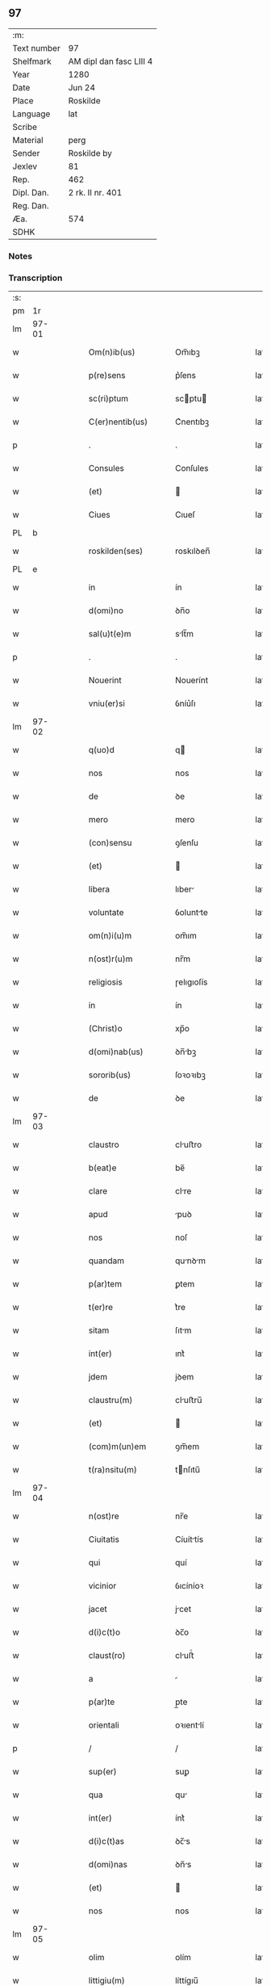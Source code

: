 ** 97
| :m:         |                         |
| Text number | 97                      |
| Shelfmark   | AM dipl dan fasc LIII 4 |
| Year        | 1280                    |
| Date        | Jun 24                  |
| Place       | Roskilde                |
| Language    | lat                     |
| Scribe      |                         |
| Material    | perg                    |
| Sender      | Roskilde by             |
| Jexlev      | 81                      |
| Rep.        | 462                     |
| Dipl. Dan.  | 2 rk. II nr. 401        |
| Reg. Dan.   |                         |
| Æa.         | 574                     |
| SDHK        |                         |

*** Notes


*** Transcription
| :s: |       |   |   |   |   |                    |            |   |   |   |   |     |   |   |   |       |
| pm  |    1r |   |   |   |   |                    |            |   |   |   |   |     |   |   |   |       |
| lm  | 97-01 |   |   |   |   |                    |            |   |   |   |   |     |   |   |   |       |
| w   |       |   |   |   |   | Om(n)ib(us)        | Om̅ıbꝫ      |   |   |   |   | lat |   |   |   | 97-01 |
| w   |       |   |   |   |   | p(re)sens          | p͛ſens      |   |   |   |   | lat |   |   |   | 97-01 |
| w   |       |   |   |   |   | sc(ri)ptum         | scptu    |   |   |   |   | lat |   |   |   | 97-01 |
| w   |       |   |   |   |   | C(er)nentib(us)    | C͛nentıbꝫ   |   |   |   |   | lat |   |   |   | 97-01 |
| p   |       |   |   |   |   | .                  | .          |   |   |   |   | lat |   |   |   | 97-01 |
| w   |       |   |   |   |   | Consules           | Conſules   |   |   |   |   | lat |   |   |   | 97-01 |
| w   |       |   |   |   |   | (et)               |           |   |   |   |   | lat |   |   |   | 97-01 |
| w   |       |   |   |   |   | Ciues              | Cıueſ      |   |   |   |   | lat |   |   |   | 97-01 |
| PL  |     b |   |   |   |   |                    |            |   |   |   |   |     |   |   |   |       |
| w   |       |   |   |   |   | roskilden(ses)     | roskılꝺen̅  |   |   |   |   | lat |   |   |   | 97-01 |
| PL  |     e |   |   |   |   |                    |            |   |   |   |   |     |   |   |   |       |
| w   |       |   |   |   |   | in                 | ín         |   |   |   |   | lat |   |   |   | 97-01 |
| w   |       |   |   |   |   | d(omi)no           | ꝺn̅o        |   |   |   |   | lat |   |   |   | 97-01 |
| w   |       |   |   |   |   | sal(u)t(e)m        | slt̅m      |   |   |   |   | lat |   |   |   | 97-01 |
| p   |       |   |   |   |   | .                  | .          |   |   |   |   | lat |   |   |   | 97-01 |
| w   |       |   |   |   |   | Nouerint           | Nouerínt   |   |   |   |   | lat |   |   |   | 97-01 |
| w   |       |   |   |   |   | vniu(er)si         | ỽníu͛ſı     |   |   |   |   | lat |   |   |   | 97-01 |
| lm  | 97-02 |   |   |   |   |                    |            |   |   |   |   |     |   |   |   |       |
| w   |       |   |   |   |   | q(uo)d             | q         |   |   |   |   | lat |   |   |   | 97-02 |
| w   |       |   |   |   |   | nos                | nos        |   |   |   |   | lat |   |   |   | 97-02 |
| w   |       |   |   |   |   | de                 | ꝺe         |   |   |   |   | lat |   |   |   | 97-02 |
| w   |       |   |   |   |   | mero               | mero       |   |   |   |   | lat |   |   |   | 97-02 |
| w   |       |   |   |   |   | (con)sensu         | ꝯſenſu     |   |   |   |   | lat |   |   |   | 97-02 |
| w   |       |   |   |   |   | (et)               |           |   |   |   |   | lat |   |   |   | 97-02 |
| w   |       |   |   |   |   | libera             | lıber     |   |   |   |   | lat |   |   |   | 97-02 |
| w   |       |   |   |   |   | voluntate          | ỽoluntte  |   |   |   |   | lat |   |   |   | 97-02 |
| w   |       |   |   |   |   | om(n)i(u)m         | om̅ım       |   |   |   |   | lat |   |   |   | 97-02 |
| w   |       |   |   |   |   | n(ost)r(u)m        | nr̅m        |   |   |   |   | lat |   |   |   | 97-02 |
| w   |       |   |   |   |   | religiosis         | ɼelıgıoſís |   |   |   |   | lat |   |   |   | 97-02 |
| w   |       |   |   |   |   | in                 | ín         |   |   |   |   | lat |   |   |   | 97-02 |
| w   |       |   |   |   |   | (Christ)o          | xp̅o        |   |   |   |   | lat |   |   |   | 97-02 |
| w   |       |   |   |   |   | d(omi)nab(us)      | ꝺn̅bꝫ      |   |   |   |   | lat |   |   |   | 97-02 |
| w   |       |   |   |   |   | sororib(us)        | ſoꝛoꝛıbꝫ   |   |   |   |   | lat |   |   |   | 97-02 |
| w   |       |   |   |   |   | de                 | ꝺe         |   |   |   |   | lat |   |   |   | 97-02 |
| lm  | 97-03 |   |   |   |   |                    |            |   |   |   |   |     |   |   |   |       |
| w   |       |   |   |   |   | claustro           | cluﬅro    |   |   |   |   | lat |   |   |   | 97-03 |
| w   |       |   |   |   |   | b(eat)e            | be̅         |   |   |   |   | lat |   |   |   | 97-03 |
| w   |       |   |   |   |   | clare              | clre      |   |   |   |   | lat |   |   |   | 97-03 |
| w   |       |   |   |   |   | apud               | puꝺ       |   |   |   |   | lat |   |   |   | 97-03 |
| w   |       |   |   |   |   | nos                | noſ        |   |   |   |   | lat |   |   |   | 97-03 |
| w   |       |   |   |   |   | quandam            | qunꝺm    |   |   |   |   | lat |   |   |   | 97-03 |
| w   |       |   |   |   |   | p(ar)tem           | ꝑtem       |   |   |   |   | lat |   |   |   | 97-03 |
| w   |       |   |   |   |   | t(er)re            | t͛re        |   |   |   |   | lat |   |   |   | 97-03 |
| w   |       |   |   |   |   | sitam              | ſıtm      |   |   |   |   | lat |   |   |   | 97-03 |
| w   |       |   |   |   |   | int(er)            | ınt͛        |   |   |   |   | lat |   |   |   | 97-03 |
| w   |       |   |   |   |   | jdem               | jꝺem       |   |   |   |   | lat |   |   |   | 97-03 |
| w   |       |   |   |   |   | claustru(m)        | cluﬅru̅    |   |   |   |   | lat |   |   |   | 97-03 |
| w   |       |   |   |   |   | (et)               |           |   |   |   |   | lat |   |   |   | 97-03 |
| w   |       |   |   |   |   | (com)m(un)em       | ꝯm̅em       |   |   |   |   | lat |   |   |   | 97-03 |
| w   |       |   |   |   |   | t(ra)nsitu(m)      | tnſıtu̅    |   |   |   |   | lat |   |   |   | 97-03 |
| lm  | 97-04 |   |   |   |   |                    |            |   |   |   |   |     |   |   |   |       |
| w   |       |   |   |   |   | n(ost)re           | nr̅e        |   |   |   |   | lat |   |   |   | 97-04 |
| w   |       |   |   |   |   | Ciuitatis          | Cíuíttís  |   |   |   |   | lat |   |   |   | 97-04 |
| w   |       |   |   |   |   | qui                | quí        |   |   |   |   | lat |   |   |   | 97-04 |
| w   |       |   |   |   |   | vicinior           | ỽıcíníoꝛ   |   |   |   |   | lat |   |   |   | 97-04 |
| w   |       |   |   |   |   | jacet              | jcet      |   |   |   |   | lat |   |   |   | 97-04 |
| w   |       |   |   |   |   | d(i)c(t)o          | ꝺc̅o        |   |   |   |   | lat |   |   |   | 97-04 |
| w   |       |   |   |   |   | claust(ro)         | cluﬅͦ      |   |   |   |   | lat |   |   |   | 97-04 |
| w   |       |   |   |   |   | a                  |           |   |   |   |   | lat |   |   |   | 97-04 |
| w   |       |   |   |   |   | p(ar)te            | p̲te        |   |   |   |   | lat |   |   |   | 97-04 |
| w   |       |   |   |   |   | orientali          | oꝛıentlí  |   |   |   |   | lat |   |   |   | 97-04 |
| p   |       |   |   |   |   | /                  | /          |   |   |   |   | lat |   |   |   | 97-04 |
| w   |       |   |   |   |   | sup(er)            | suꝑ        |   |   |   |   | lat |   |   |   | 97-04 |
| w   |       |   |   |   |   | qua                | qu        |   |   |   |   | lat |   |   |   | 97-04 |
| w   |       |   |   |   |   | int(er)            | ínt͛        |   |   |   |   | lat |   |   |   | 97-04 |
| w   |       |   |   |   |   | d(i)c(t)as         | ꝺc̅s       |   |   |   |   | lat |   |   |   | 97-04 |
| w   |       |   |   |   |   | d(omi)nas          | ꝺn̅s       |   |   |   |   | lat |   |   |   | 97-04 |
| w   |       |   |   |   |   | (et)               |           |   |   |   |   | lat |   |   |   | 97-04 |
| w   |       |   |   |   |   | nos                | nos        |   |   |   |   | lat |   |   |   | 97-04 |
| lm  | 97-05 |   |   |   |   |                    |            |   |   |   |   |     |   |   |   |       |
| w   |       |   |   |   |   | olim               | olím       |   |   |   |   | lat |   |   |   | 97-05 |
| w   |       |   |   |   |   | littigiu(m)        | líttígıu̅   |   |   |   |   | lat |   |   |   | 97-05 |
| w   |       |   |   |   |   | vertebat(ur)       | ỽertebt᷑   |   |   |   |   | lat |   |   |   | 97-05 |
| p   |       |   |   |   |   | /                  | /          |   |   |   |   | lat |   |   |   | 97-05 |
| w   |       |   |   |   |   | dimisim(us)        | ꝺímíſím   |   |   |   |   | lat |   |   |   | 97-05 |
| w   |       |   |   |   |   | in                 | ín         |   |   |   |   | lat |   |   |   | 97-05 |
| w   |       |   |   |   |   | p(er)petuu(m)      | ꝑpetuu̅     |   |   |   |   | lat |   |   |   | 97-05 |
| w   |       |   |   |   |   | lib(er)e           | lıb͛e       |   |   |   |   | lat |   |   |   | 97-05 |
| w   |       |   |   |   |   | habendam           | hbenꝺ   |   |   |   |   | lat |   |   |   | 97-05 |
| p   |       |   |   |   |   | .                  | .          |   |   |   |   | lat |   |   |   | 97-05 |
| w   |       |   |   |   |   | jta                | jt        |   |   |   |   | lat |   |   |   | 97-05 |
| w   |       |   |   |   |   | tamen              | tme      |   |   |   |   | lat |   |   |   | 97-05 |
| w   |       |   |   |   |   | q(uo)d             | q         |   |   |   |   | lat |   |   |   | 97-05 |
| w   |       |   |   |   |   | d(i)c(t)e          | ꝺc̅e        |   |   |   |   | lat |   |   |   | 97-05 |
| w   |       |   |   |   |   | sorores            | ſoꝛoꝛes    |   |   |   |   | lat |   |   |   | 97-05 |
| w   |       |   |   |   |   | p(re)fatu(m)       | p͛ftu̅      |   |   |   |   | lat |   |   |   | 97-05 |
| lm  | 97-06 |   |   |   |   |                    |            |   |   |   |   |     |   |   |   |       |
| w   |       |   |   |   |   | t(ra)nsitum        | tnſıtu   |   |   |   |   | lat |   |   |   | 97-06 |
| w   |       |   |   |   |   | cu(m)              | cu̅         |   |   |   |   | lat |   |   |   | 97-06 |
| w   |       |   |   |   |   | pontib(us)         | pontıbꝫ    |   |   |   |   | lat |   |   |   | 97-06 |
| w   |       |   |   |   |   | ligneis            | lıgneís    |   |   |   |   | lat |   |   |   | 97-06 |
| w   |       |   |   |   |   | (et)               |           |   |   |   |   | lat |   |   |   | 97-06 |
| w   |       |   |   |   |   | lapideis           | lpıꝺeís   |   |   |   |   | lat |   |   |   | 97-06 |
| w   |       |   |   |   |   | de                 | ꝺe         |   |   |   |   | lat |   |   |   | 97-06 |
| w   |       |   |   |   |   | expensis           | expenſís   |   |   |   |   | lat |   |   |   | 97-06 |
| w   |       |   |   |   |   | suis               | ſuís       |   |   |   |   | lat |   |   |   | 97-06 |
| w   |       |   |   |   |   | fac(er)e           | fc͛e       |   |   |   |   | lat |   |   |   | 97-06 |
| w   |       |   |   |   |   | debeant            | ꝺebent    |   |   |   |   | lat |   |   |   | 97-06 |
| w   |       |   |   |   |   | (et)               |           |   |   |   |   | lat |   |   |   | 97-06 |
| w   |       |   |   |   |   | eundem             | eunꝺe     |   |   |   |   | lat |   |   |   | 97-06 |
| w   |       |   |   |   |   | vbicu(m)q(ue)      | ỽbıcu̅qꝫ    |   |   |   |   | lat |   |   |   | 97-06 |
| w   |       |   |   |   |   | (et)               |           |   |   |   |   | lat |   |   |   | 97-06 |
| lm  | 97-07 |   |   |   |   |                    |            |   |   |   |   |     |   |   |   |       |
| w   |       |   |   |   |   | q(ua)n(do)cumq(ue) | qn̅cumqꝫ    |   |   |   |   | lat |   |   |   | 97-07 |
| w   |       |   |   |   |   | defect(us)         | ꝺefe     |   |   |   |   | lat |   |   |   | 97-07 |
| w   |       |   |   |   |   | aliquis            | lıquís    |   |   |   |   | lat |   |   |   | 97-07 |
| w   |       |   |   |   |   | in                 | ín         |   |   |   |   | lat |   |   |   | 97-07 |
| w   |       |   |   |   |   | eo                 | eo         |   |   |   |   | lat |   |   |   | 97-07 |
| w   |       |   |   |   |   | fu(er)it           | fu͛ıt       |   |   |   |   | lat |   |   |   | 97-07 |
| w   |       |   |   |   |   | in                 | ín         |   |   |   |   | lat |   |   |   | 97-07 |
| w   |       |   |   |   |   | p(er)petuu(m)      | ꝑpetuu̅     |   |   |   |   | lat |   |   |   | 97-07 |
| w   |       |   |   |   |   | rep(er)are         | ɼeꝑre     |   |   |   |   | lat |   |   |   | 97-07 |
| p   |       |   |   |   |   | .                  | .          |   |   |   |   | lat |   |   |   | 97-07 |
| w   |       |   |   |   |   | P(re)d(i)c(t)us    | P͛ꝺc̅us      |   |   |   |   | lat |   |   |   | 97-07 |
| w   |       |   |   |   |   | aut(em)            | ut̅        |   |   |   |   | lat |   |   |   | 97-07 |
| w   |       |   |   |   |   | ⸌t(ra)nsitus⸍      | ⸌tnſítuſ⸍ |   |   |   |   | lat |   |   |   | 97-07 |
| w   |       |   |   |   |   | incipit            | íncípít    |   |   |   |   | lat |   |   |   | 97-07 |
| w   |       |   |   |   |   | a                  |           |   |   |   |   | lat |   |   |   | 97-07 |
| w   |       |   |   |   |   | fossato            | foſſto    |   |   |   |   | lat |   |   |   | 97-07 |
| lm  | 97-08 |   |   |   |   |                    |            |   |   |   |   |     |   |   |   |       |
| w   |       |   |   |   |   | memorate           | memoꝛte   |   |   |   |   | lat |   |   |   | 97-08 |
| w   |       |   |   |   |   | Ciuitatis          | Cíuíttís  |   |   |   |   | lat |   |   |   | 97-08 |
| w   |       |   |   |   |   | n(ost)re           | nr̅e        |   |   |   |   | lat |   |   |   | 97-08 |
| w   |       |   |   |   |   | (et)               |           |   |   |   |   | lat |   |   |   | 97-08 |
| w   |       |   |   |   |   | juxta              | uxt      |   |   |   |   | lat |   |   |   | 97-08 |
| w   |       |   |   |   |   | c(ur)sum           | c᷑ſu       |   |   |   |   | lat |   |   |   | 97-08 |
| w   |       |   |   |   |   | aque               | que       |   |   |   |   | lat |   |   |   | 97-08 |
| w   |       |   |   |   |   | que                | que        |   |   |   |   | lat |   |   |   | 97-08 |
| w   |       |   |   |   |   | defluit            | ꝺefluít    |   |   |   |   | lat |   |   |   | 97-08 |
| w   |       |   |   |   |   | de                 | ꝺe         |   |   |   |   | lat |   |   |   | 97-08 |
| w   |       |   |   |   |   | molendino          | molenꝺíno  |   |   |   |   | lat |   |   |   | 97-08 |
| w   |       |   |   |   |   | vet(er)is          | ỽet͛ıs      |   |   |   |   | lat |   |   |   | 97-08 |
| w   |       |   |   |   |   | hospitalis         | hoſpıtlís |   |   |   |   | lat |   |   |   | 97-08 |
| lm  | 97-09 |   |   |   |   |                    |            |   |   |   |   |     |   |   |   |       |
| w   |       |   |   |   |   | t(er)minat(ur)     | t͛mínt᷑     |   |   |   |   | lat |   |   |   | 97-09 |
| p   |       |   |   |   |   | .                  | .          |   |   |   |   | lat |   |   |   | 97-09 |
| w   |       |   |   |   |   | vn(de)             | ỽn̅         |   |   |   |   | lat |   |   |   | 97-09 |
| w   |       |   |   |   |   | Ne                 | Ne         |   |   |   |   | lat |   |   |   | 97-09 |
| w   |       |   |   |   |   | sup(er)            | suꝑ        |   |   |   |   | lat |   |   |   | 97-09 |
| w   |       |   |   |   |   | d(i)c(t)a          | ꝺc̅a        |   |   |   |   | lat |   |   |   | 97-09 |
| w   |       |   |   |   |   | t(er)ra            | t͛r        |   |   |   |   | lat |   |   |   | 97-09 |
| w   |       |   |   |   |   | ip(s)is            | ıp̅ıs       |   |   |   |   | lat |   |   |   | 97-09 |
| p   |       |   |   |   |   |                   |           |   |   |   |   | lat |   |   |   | 97-09 |
| w   |       |   |   |   |   | vt                 | ỽt         |   |   |   |   | lat |   |   |   | 97-09 |
| w   |       |   |   |   |   | memoratu(m)        | memoꝛtu̅   |   |   |   |   | lat |   |   |   | 97-09 |
| w   |       |   |   |   |   | est                | eﬅ         |   |   |   |   | lat |   |   |   | 97-09 |
| w   |       |   |   |   |   | p(er)              | ꝑ          |   |   |   |   | lat |   |   |   | 97-09 |
| w   |       |   |   |   |   | nos                | nos        |   |   |   |   | lat |   |   |   | 97-09 |
| w   |       |   |   |   |   | dimissa            | ꝺímíſſa    |   |   |   |   | lat |   |   |   | 97-09 |
| p   |       |   |   |   |   |                   |           |   |   |   |   | lat |   |   |   | 97-09 |
| w   |       |   |   |   |   | n(ost)ris          | nr̅ıs       |   |   |   |   | lat |   |   |   | 97-09 |
| w   |       |   |   |   |   | v(e)l              | ỽl̅         |   |   |   |   | lat |   |   |   | 97-09 |
| w   |       |   |   |   |   | successor(um)      | succeſſoꝝ  |   |   |   |   | lat |   |   |   | 97-09 |
| lm  | 97-10 |   |   |   |   |                    |            |   |   |   |   |     |   |   |   |       |
| w   |       |   |   |   |   | n(ost)ror(um)      | nr̅oꝝ       |   |   |   |   | lat |   |   |   | 97-10 |
| w   |       |   |   |   |   | temp(or)ib(us)     | temꝑıbꝫ    |   |   |   |   | lat |   |   |   | 97-10 |
| w   |       |   |   |   |   | aliqua             | lıqu     |   |   |   |   | lat |   |   |   | 97-10 |
| w   |       |   |   |   |   | debeat             | ꝺebet     |   |   |   |   | lat |   |   |   | 97-10 |
| w   |       |   |   |   |   | calumpnia          | clumpní  |   |   |   |   | lat |   |   |   | 97-10 |
| w   |       |   |   |   |   | g(e)n(er)ari       | gn᷑arí      |   |   |   |   | lat |   |   |   | 97-10 |
| p   |       |   |   |   |   |                   |           |   |   |   |   | lat |   |   |   | 97-10 |
| w   |       |   |   |   |   | p(re)sentes        | p͛ſenteſ    |   |   |   |   | lat |   |   |   | 97-10 |
| w   |       |   |   |   |   | litt(er)as         | lıtt͛s     |   |   |   |   | lat |   |   |   | 97-10 |
| w   |       |   |   |   |   | sigillo            | sıgıllo    |   |   |   |   | lat |   |   |   | 97-10 |
| w   |       |   |   |   |   | n(ost)re           | nr̅e        |   |   |   |   | lat |   |   |   | 97-10 |
| w   |       |   |   |   |   | (com)m(un)itatis   | ꝯm̅ıttís   |   |   |   |   | lat |   |   |   | 97-10 |
| w   |       |   |   |   |   | fecim(us)          | fecím     |   |   |   |   | lat |   |   |   | 97-10 |
| lm  | 97-11 |   |   |   |   |                    |            |   |   |   |   |     |   |   |   |       |
| w   |       |   |   |   |   | roborari           | roboꝛrí   |   |   |   |   | lat |   |   |   | 97-11 |
| p   |       |   |   |   |   | .                  | .          |   |   |   |   | lat |   |   |   | 97-11 |
| w   |       |   |   |   |   | ac                 | c         |   |   |   |   | lat |   |   |   | 97-11 |
| w   |       |   |   |   |   | d(i)c(t)is         | ꝺc̅ıs       |   |   |   |   | lat |   |   |   | 97-11 |
| w   |       |   |   |   |   | sororib(us)        | ſoꝛoꝛıb   |   |   |   |   | lat |   |   |   | 97-11 |
| w   |       |   |   |   |   | dari               | ꝺrı       |   |   |   |   | lat |   |   |   | 97-11 |
| w   |       |   |   |   |   | in                 | ín         |   |   |   |   | lat |   |   |   | 97-11 |
| w   |       |   |   |   |   | Testimo(n)i(u)m    | Teﬅımo̅ım   |   |   |   |   | lat |   |   |   | 97-11 |
| w   |       |   |   |   |   | euidens            | euíꝺens    |   |   |   |   | lat |   |   |   | 97-11 |
| w   |       |   |   |   |   | (et)               |           |   |   |   |   | lat |   |   |   | 97-11 |
| w   |       |   |   |   |   | cautelam           | cutel   |   |   |   |   | lat |   |   |   | 97-11 |
| p   |       |   |   |   |   | .                  | .          |   |   |   |   | lat |   |   |   | 97-11 |
| w   |       |   |   |   |   | Act(um)            | ̅         |   |   |   |   | lat |   |   |   | 97-11 |
| PL  |     b |   |   |   |   |                    |            |   |   |   |   |     |   |   |   |       |
| w   |       |   |   |   |   | roskild(is)        | roskıl    |   |   |   |   | lat |   |   |   | 97-11 |
| PL  |     e |   |   |   |   |                    |            |   |   |   |   |     |   |   |   |       |
| w   |       |   |   |   |   | anno               | nno       |   |   |   |   | lat |   |   |   | 97-11 |
| w   |       |   |   |   |   | d(omi)ni           | ꝺn̅ı        |   |   |   |   | lat |   |   |   | 97-11 |
| lm  | 97-12 |   |   |   |   |                    |            |   |   |   |   |     |   |   |   |       |
| n   |       |   |   |   |   | mͦ                  | ͦ          |   |   |   |   | lat |   |   |   | 97-12 |
| p   |       |   |   |   |   | .                  | .          |   |   |   |   | lat |   |   |   | 97-12 |
| n   |       |   |   |   |   | CCͦ                 | CCͦ         |   |   |   |   | lat |   |   |   | 97-12 |
| p   |       |   |   |   |   | .                  | .          |   |   |   |   | lat |   |   |   | 97-12 |
| n   |       |   |   |   |   | lxxxͦ               | lxxxͦ       |   |   |   |   | lat |   |   |   | 97-12 |
| p   |       |   |   |   |   | .                  | .          |   |   |   |   | lat |   |   |   | 97-12 |
| w   |       |   |   |   |   | Jn                 | Jn         |   |   |   |   | lat |   |   |   | 97-12 |
| w   |       |   |   |   |   | festo              | feﬅo       |   |   |   |   | lat |   |   |   | 97-12 |
| w   |       |   |   |   |   | b(eat)i            | bı̅         |   |   |   |   | lat |   |   |   | 97-12 |
| w   |       |   |   |   |   | Joh(ann)is         | Joh̅ıs      |   |   |   |   | lat |   |   |   | 97-12 |
| w   |       |   |   |   |   | baptiste           | baptıﬅe    |   |   |   |   | lat |   |   |   | 97-12 |
| :e: |       |   |   |   |   |                    |            |   |   |   |   |     |   |   |   |       |
